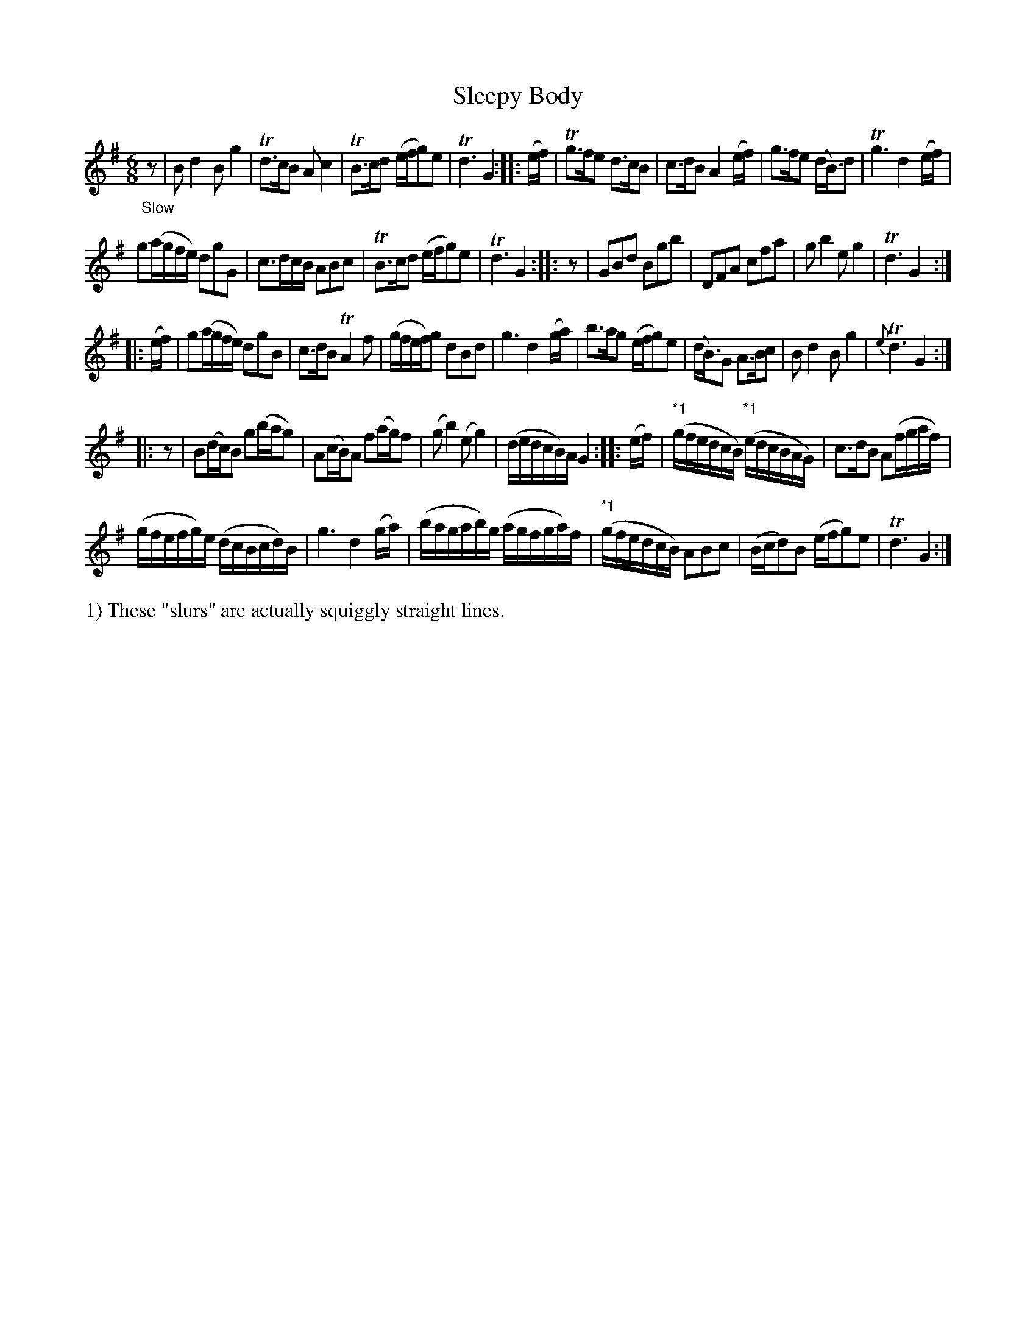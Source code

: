 X: 13172
T: Sleepy Body
%R: air, jig, waltz
B: James Oswald "The Caledonian Pocket Companion" v.1 b.3 p.17 #2
S: https://ia800501.us.archive.org/18/items/caledonianpocket01rugg/caledonianpocket01rugg_bw.pdf
Z: 2020 John Chambers <jc:trillian.mit.edu>
N: Several strains lack pickup notes; fixed by adding initial rests.
N: The 16th-note runs in bars 29,34 are wiggly straight lines of unknown meaning, not normal slurs.
M: 6/8
L: 1/8
K: G
"_Slow"z |\
Bd2 Bg2 | Td>cB Ac2 | TB>cd (e/f/g)e | Td3 G2 :: (e/f/) |\
Tg>fe d>cB | c>dB A2(e/f/) | g>fe (d<B)d | Tg3 d2(e/f/) |
g(a/g/f/e/) dgG | c>dc/B/ ABc | TB>cd (e/f/g)e | Td3 G2 :: z |\
GBd Bgb | DFA cfa | gb2 eg2 | Td3 G2 :|
|: (e/f/) |\
g(a/g/f/e/) dgB | c>dB TA2f | (g/f/e/f/)g dBd | g3 d2(g/a/) |\
b>ag (e/f/g)e | (d<B)G A>Bc | Bd2 Bg2 | {e}Td3 G2 :|
|: z |\
B(d/c/)B g(b/a/g) | A(c/B/)A f(a/g/)f | (gb2) (eg2) | (d/e/d/c/B/)A/ G2 :: (e/f/) |\
"*1"(g/f/e/d/c/B/) "*1"(e/d/c/B/A/G/) | c>dB A(f/g/a/f/) |
(g/f/e/f/g/)e/ (d/c/B/c/d/)B/ | g3 d2(g/a/) | (b/a/g/a/b/)g/ (a/g/f/g/a/)f/ | "*1"(g/f/e/d/c/B/) ABc |\
(B/c/d)B (e/f/g)e | Td3 G2 :|
%%text 1) These "slurs" are actually squiggly straight lines.
